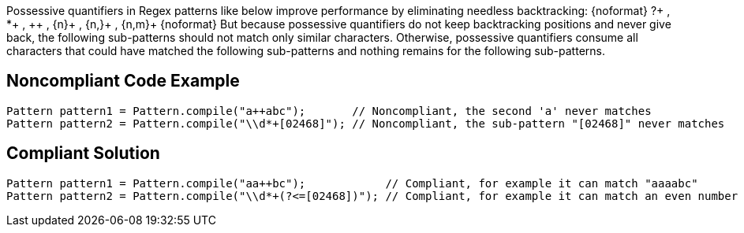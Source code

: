 Possessive quantifiers in Regex patterns like below improve performance by eliminating needless backtracking:
{noformat}
?+ , *+ , {plus}{plus} , {n}+ , {n,}+ , {n,m}+
{noformat}
But because possessive quantifiers do not keep backtracking positions and never give back, the following sub-patterns should not match only similar characters. Otherwise, possessive quantifiers consume all characters that could have matched the following sub-patterns and nothing remains for the following sub-patterns.


== Noncompliant Code Example

----
Pattern pattern1 = Pattern.compile("a++abc");       // Noncompliant, the second 'a' never matches
Pattern pattern2 = Pattern.compile("\\d*+[02468]"); // Noncompliant, the sub-pattern "[02468]" never matches
----


== Compliant Solution

----
Pattern pattern1 = Pattern.compile("aa++bc");            // Compliant, for example it can match "aaaabc"
Pattern pattern2 = Pattern.compile("\\d*+(?<=[02468])"); // Compliant, for example it can match an even number like "1234"
----

